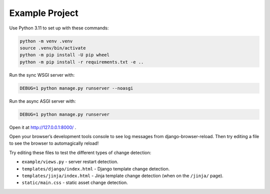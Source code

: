 Example Project
===============

Use Python 3.11 to set up with these commands:

.. code-block:: sh

   python -m venv .venv
   source .venv/bin/activate
   python -m pip install -U pip wheel
   python -m pip install -r requirements.txt -e ..

Run the sync WSGI server with:

.. code-block:: sh

   DEBUG=1 python manage.py runserver --noasgi

Run the async ASGI server with:

.. code-block:: sh

   DEBUG=1 python manage.py runserver

Open it at http://127.0.0.1:8000/ .

Open your browser’s development tools console to see log messages from django-browser-reload.
Then try editing a file to see the browser to automagically reload!

Try editing these files to test the different types of change detection:

* ``example/views.py`` - server restart detection.
* ``templates/django/index.html`` - Django template change detection.
* ``templates/jinja/index.html`` - Jinja template change detection (when on the ``/jinja/`` page).
* ``static/main.css`` - static asset change detection.
